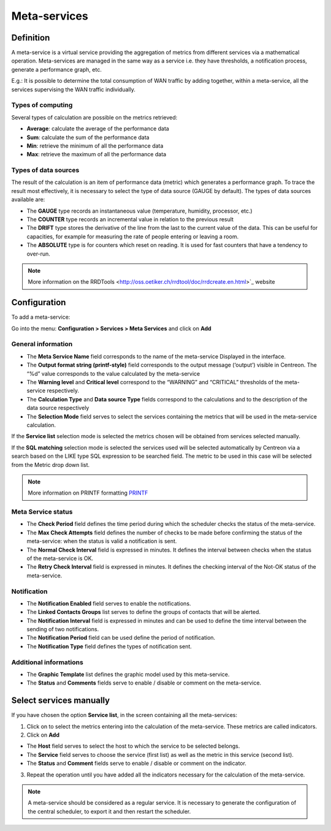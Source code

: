 =============
Meta-services
=============

**********
Definition
**********

A meta-service is a virtual service providing the aggregation of metrics from different services via a mathematical operation. Meta-services are managed in the same way as a service i.e. they have thresholds, a notification process, generate a performance graph, etc.

E.g.: It is possible to determine the total consumption of WAN traffic by adding together, within a meta-service, all the services supervising the WAN traffic individually.

Types of computing
==================

Several types of calculation are possible on the metrics retrieved:

* **Average**: calculate the average of the performance data
* **Sum**: calculate the sum of the performance data
* **Min**: retrieve the minimum of all the performance data
* **Max**: retrieve the maximum of all the performance data

Types of data sources 
=====================

The result of the calculation is an item of performance data (metric) which generates a performance graph. To trace the result most effectively, it is necessary to select the type of data source (GAUGE by default).
The types of data sources available are:

* The **GAUGE** type records an instantaneous value (temperature, humidity, processor, etc.)
* The **COUNTER** type records an incremental value in relation to the previous result
* The **DRIFT** type stores the derivative of the line from the last to the current value of the data. This can be useful for capacities, for example for measuring the rate of people entering or leaving a room.
* The **ABSOLUTE** type is for counters which reset on reading. It is used for fast counters that have a tendency to over-run.

.. note::
   More information on the RRDTools <http://oss.oetiker.ch/rrdtool/doc/rrdcreate.en.html>`_ website

*************
Configuration
*************

To add a meta-service:

Go into the menu: **Configuration > Services > Meta Services** and click on **Add**

.. image:: /images/user/configuration/10advanced_configuration/02addmetaservice.png
      :align: center
 
General information
===================

* The **Meta Service Name** field corresponds to the name of the meta-service Displayed in the interface.
* The **Output format string (printf-style)** field corresponds to the output message (‘output’) visible in Centreon. The “%d” value corresponds to the value calculated by the meta-service
* The **Warning level** and **Critical level** correspond to the “WARNING” and “CRITICAL” thresholds of the meta-service respectively.
* The **Calculation Type** and **Data source Type** fields correspond to the calculations and to the description of the data source respectively
* The **Selection Mode** field serves to select the services containing the metrics that will be used in the meta-service calculation.

If the **Service list** selection mode is selected the metrics chosen will be obtained from services selected manually.

If the **SQL matching** selection mode is selected the services used will be selected automatically by Centreon via a search based on the LIKE type SQL expression to be searched field. The metric to be used in this case will be selected from the Metric drop down list.

.. note::
   More information on PRINTF formatting `PRINTF <http://en.wikipedia.org/wiki/Printf_format_string>`_


Meta Service status
===================

* The **Check Period** field defines the time period during which the scheduler checks the status of the meta-service.
* The **Max Check Attempts** field defines the number of checks to be made before confirming the status of the meta-service: when the status is valid a notification is sent.
* The **Normal Check Interval** field is expressed in minutes. It defines the interval between checks when the status of the meta-service is OK.
* The **Retry Check Interval** field is expressed in minutes. It defines the checking interval of the Not-OK status of the meta-service.

Notification 
============

* The **Notification Enabled** field serves to enable the notifications.
* The **Linked Contacts Groups** list serves to define the groups of contacts that will be alerted.
* The **Notification Interval** field is expressed in minutes and can be used to define the time interval between the sending of two notifications.
* The **Notification Period** field can be used define the period of notification.
* The **Notification Type** field defines the types of notification sent.

Additional informations 
=======================

* The **Graphic Template** list defines the graphic model used by this meta-service.
* The **Status** and **Comments** fields serve to enable / disable or comment on the meta-service.

************************
Select services manually
************************

If you have chosen the option **Service list**, in the screen containing all the meta-services:

1. Click on |flechedirection| to select the metrics entering into the calculation of the meta-service. These metrics are called indicators.
2. Click on **Add**
 
.. image:: /images/user/configuration/10advanced_configuration/02metaservicesindicators.png
   :align: center

* The **Host** field serves to select the host to which the service to be selected belongs.
* The **Service** field serves to choose the service (first list) as well as the metric in this service (second list).
* The **Status** and **Comment** fields serve to enable / disable or comment on the indicator.

3. Repeat the operation until you have added all the indicators necessary for the calculation of the meta-service.

.. note::
   A meta-service should be considered as a regular service. It is necessary to generate the configuration of the central scheduler, to export it and then restart the scheduler.

.. |flechedirection|    image:: /images/flechedirection.png

